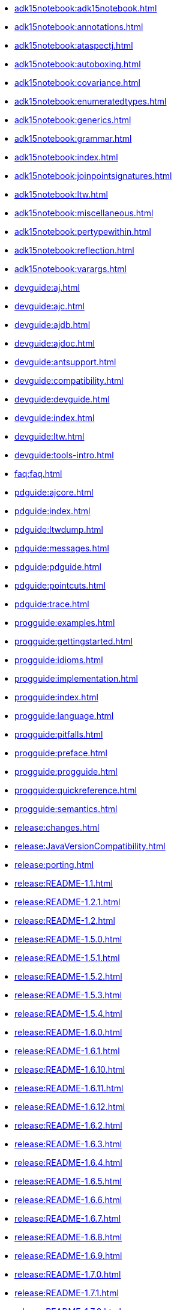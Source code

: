 * xref:adk15notebook:adk15notebook.adoc[]
* xref:adk15notebook:annotations.adoc[]
* xref:adk15notebook:ataspectj.adoc[]
* xref:adk15notebook:autoboxing.adoc[]
* xref:adk15notebook:covariance.adoc[]
* xref:adk15notebook:enumeratedtypes.adoc[]
* xref:adk15notebook:generics.adoc[]
* xref:adk15notebook:grammar.adoc[]
* xref:adk15notebook:index.adoc[]
* xref:adk15notebook:joinpointsignatures.adoc[]
* xref:adk15notebook:ltw.adoc[]
* xref:adk15notebook:miscellaneous.adoc[]
* xref:adk15notebook:pertypewithin.adoc[]
* xref:adk15notebook:reflection.adoc[]
* xref:adk15notebook:varargs.adoc[]
* xref:devguide:aj.adoc[]
* xref:devguide:ajc.adoc[]
* xref:devguide:ajdb.adoc[]
* xref:devguide:ajdoc.adoc[]
* xref:devguide:antsupport.adoc[]
* xref:devguide:compatibility.adoc[]
* xref:devguide:devguide.adoc[]
* xref:devguide:index.adoc[]
* xref:devguide:ltw.adoc[]
* xref:devguide:tools-intro.adoc[]
* xref:faq:faq.adoc[]
* xref:pdguide:ajcore.adoc[]
* xref:pdguide:index.adoc[]
* xref:pdguide:ltwdump.adoc[]
* xref:pdguide:messages.adoc[]
* xref:pdguide:pdguide.adoc[]
* xref:pdguide:pointcuts.adoc[]
* xref:pdguide:trace.adoc[]
* xref:progguide:examples.adoc[]
* xref:progguide:gettingstarted.adoc[]
* xref:progguide:idioms.adoc[]
* xref:progguide:implementation.adoc[]
* xref:progguide:index.adoc[]
* xref:progguide:language.adoc[]
* xref:progguide:pitfalls.adoc[]
* xref:progguide:preface.adoc[]
* xref:progguide:progguide.adoc[]
* xref:progguide:quickreference.adoc[]
* xref:progguide:semantics.adoc[]
* xref:release:changes.adoc[]
* xref:release:JavaVersionCompatibility.adoc[]
* xref:release:porting.adoc[]
* xref:release:README-1.1.adoc[]
* xref:release:README-1.2.1.adoc[]
* xref:release:README-1.2.adoc[]
* xref:release:README-1.5.0.adoc[]
* xref:release:README-1.5.1.adoc[]
* xref:release:README-1.5.2.adoc[]
* xref:release:README-1.5.3.adoc[]
* xref:release:README-1.5.4.adoc[]
* xref:release:README-1.6.0.adoc[]
* xref:release:README-1.6.1.adoc[]
* xref:release:README-1.6.10.adoc[]
* xref:release:README-1.6.11.adoc[]
* xref:release:README-1.6.12.adoc[]
* xref:release:README-1.6.2.adoc[]
* xref:release:README-1.6.3.adoc[]
* xref:release:README-1.6.4.adoc[]
* xref:release:README-1.6.5.adoc[]
* xref:release:README-1.6.6.adoc[]
* xref:release:README-1.6.7.adoc[]
* xref:release:README-1.6.8.adoc[]
* xref:release:README-1.6.9.adoc[]
* xref:release:README-1.7.0.adoc[]
* xref:release:README-1.7.1.adoc[]
* xref:release:README-1.7.2.adoc[]
* xref:release:README-1.7.3.adoc[]
* xref:release:README-1.7.4.adoc[]
* xref:release:README-1.8.0.adoc[]
* xref:release:README-1.8.1.adoc[]
* xref:release:README-1.8.10.adoc[]
* xref:release:README-1.8.11.adoc[]
* xref:release:README-1.8.2.adoc[]
* xref:release:README-1.8.3.adoc[]
* xref:release:README-1.8.4.adoc[]
* xref:release:README-1.8.5.adoc[]
* xref:release:README-1.8.6.adoc[]
* xref:release:README-1.8.7.adoc[]
* xref:release:README-1.8.8.adoc[]
* xref:release:README-1.8.9.adoc[]
* xref:release:README-1.9.0.adoc[]
* xref:release:README-1.9.1.adoc[]
* xref:release:README-1.9.19.adoc[]
* xref:release:README-1.9.2.adoc[]
* xref:release:README-1.9.20.adoc[]
* xref:release:README-1.9.21.adoc[]
* xref:release:README-1.9.3.adoc[]
* xref:release:README-1.9.4.adoc[]
* xref:release:README-1.9.5.adoc[]
* xref:release:README-1.9.6.adoc[]
* xref:release:README-1.9.7.adoc[]
* xref:release:README-1.9.8.adoc[]
* xref:release:README-1.9.9.adoc[]
* xref:ROOT:developer/ajdt/ajdt.core.workitems.adoc[]
* xref:ROOT:developer/amcDesignNotes.adoc[]
* xref:ROOT:developer/compiler-weaver.adoc[]
* xref:ROOT:developer/design-overview.adoc[]
* xref:ROOT:developer/index.adoc[]
* xref:ROOT:developer/language.adoc[]
* xref:ROOT:developer/modules.adoc[]
* xref:ROOT:examples/spacewar/README.adoc[]
* xref:ROOT:index.adoc[]
* xref:ROOT:LICENSE-AspectJ.adoc[]
* xref:ROOT:README-AspectJ.adoc[]
* xref:ROOT:readme-docs-module.adoc[]
* xref:ROOT:sandbox/readme-sandbox.adoc[]
* xref:ROOT:sandbox/trails/debugging.adoc[]
* xref:ROOT:sandbox/trails/j2ee.adoc[]
* xref:ROOT:sandbox/trails/links.adoc[]
* xref:ROOT:sandbox/trails/myeclipseide.adoc[]
* xref:ROOT:sandbox/ubc-design-patterns/docs/readme.adoc[]
* xref:ROOT:sandbox/ubc-design-patterns/patterns-readme.adoc[]
* xref:ROOT:teaching/exercises/plugins/index.adoc[]

